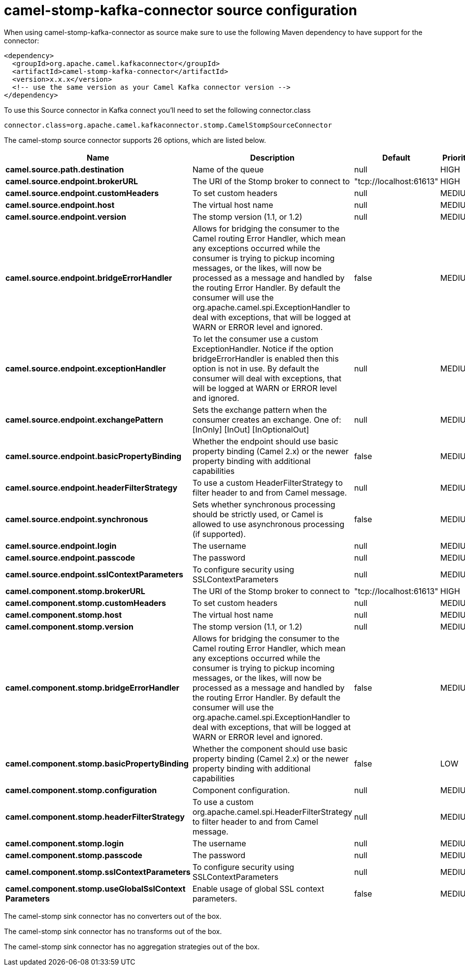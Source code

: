 // kafka-connector options: START
[[camel-stomp-kafka-connector-source]]
= camel-stomp-kafka-connector source configuration

When using camel-stomp-kafka-connector as source make sure to use the following Maven dependency to have support for the connector:

[source,xml]
----
<dependency>
  <groupId>org.apache.camel.kafkaconnector</groupId>
  <artifactId>camel-stomp-kafka-connector</artifactId>
  <version>x.x.x</version>
  <!-- use the same version as your Camel Kafka connector version -->
</dependency>
----

To use this Source connector in Kafka connect you'll need to set the following connector.class

[source,java]
----
connector.class=org.apache.camel.kafkaconnector.stomp.CamelStompSourceConnector
----


The camel-stomp source connector supports 26 options, which are listed below.



[width="100%",cols="2,5,^1,2",options="header"]
|===
| Name | Description | Default | Priority
| *camel.source.path.destination* | Name of the queue | null | HIGH
| *camel.source.endpoint.brokerURL* | The URI of the Stomp broker to connect to | "tcp://localhost:61613" | HIGH
| *camel.source.endpoint.customHeaders* | To set custom headers | null | MEDIUM
| *camel.source.endpoint.host* | The virtual host name | null | MEDIUM
| *camel.source.endpoint.version* | The stomp version (1.1, or 1.2) | null | MEDIUM
| *camel.source.endpoint.bridgeErrorHandler* | Allows for bridging the consumer to the Camel routing Error Handler, which mean any exceptions occurred while the consumer is trying to pickup incoming messages, or the likes, will now be processed as a message and handled by the routing Error Handler. By default the consumer will use the org.apache.camel.spi.ExceptionHandler to deal with exceptions, that will be logged at WARN or ERROR level and ignored. | false | MEDIUM
| *camel.source.endpoint.exceptionHandler* | To let the consumer use a custom ExceptionHandler. Notice if the option bridgeErrorHandler is enabled then this option is not in use. By default the consumer will deal with exceptions, that will be logged at WARN or ERROR level and ignored. | null | MEDIUM
| *camel.source.endpoint.exchangePattern* | Sets the exchange pattern when the consumer creates an exchange. One of: [InOnly] [InOut] [InOptionalOut] | null | MEDIUM
| *camel.source.endpoint.basicPropertyBinding* | Whether the endpoint should use basic property binding (Camel 2.x) or the newer property binding with additional capabilities | false | MEDIUM
| *camel.source.endpoint.headerFilterStrategy* | To use a custom HeaderFilterStrategy to filter header to and from Camel message. | null | MEDIUM
| *camel.source.endpoint.synchronous* | Sets whether synchronous processing should be strictly used, or Camel is allowed to use asynchronous processing (if supported). | false | MEDIUM
| *camel.source.endpoint.login* | The username | null | MEDIUM
| *camel.source.endpoint.passcode* | The password | null | MEDIUM
| *camel.source.endpoint.sslContextParameters* | To configure security using SSLContextParameters | null | MEDIUM
| *camel.component.stomp.brokerURL* | The URI of the Stomp broker to connect to | "tcp://localhost:61613" | HIGH
| *camel.component.stomp.customHeaders* | To set custom headers | null | MEDIUM
| *camel.component.stomp.host* | The virtual host name | null | MEDIUM
| *camel.component.stomp.version* | The stomp version (1.1, or 1.2) | null | MEDIUM
| *camel.component.stomp.bridgeErrorHandler* | Allows for bridging the consumer to the Camel routing Error Handler, which mean any exceptions occurred while the consumer is trying to pickup incoming messages, or the likes, will now be processed as a message and handled by the routing Error Handler. By default the consumer will use the org.apache.camel.spi.ExceptionHandler to deal with exceptions, that will be logged at WARN or ERROR level and ignored. | false | MEDIUM
| *camel.component.stomp.basicPropertyBinding* | Whether the component should use basic property binding (Camel 2.x) or the newer property binding with additional capabilities | false | LOW
| *camel.component.stomp.configuration* | Component configuration. | null | MEDIUM
| *camel.component.stomp.headerFilterStrategy* | To use a custom org.apache.camel.spi.HeaderFilterStrategy to filter header to and from Camel message. | null | MEDIUM
| *camel.component.stomp.login* | The username | null | MEDIUM
| *camel.component.stomp.passcode* | The password | null | MEDIUM
| *camel.component.stomp.sslContextParameters* | To configure security using SSLContextParameters | null | MEDIUM
| *camel.component.stomp.useGlobalSslContext Parameters* | Enable usage of global SSL context parameters. | false | MEDIUM
|===



The camel-stomp sink connector has no converters out of the box.





The camel-stomp sink connector has no transforms out of the box.





The camel-stomp sink connector has no aggregation strategies out of the box.
// kafka-connector options: END
